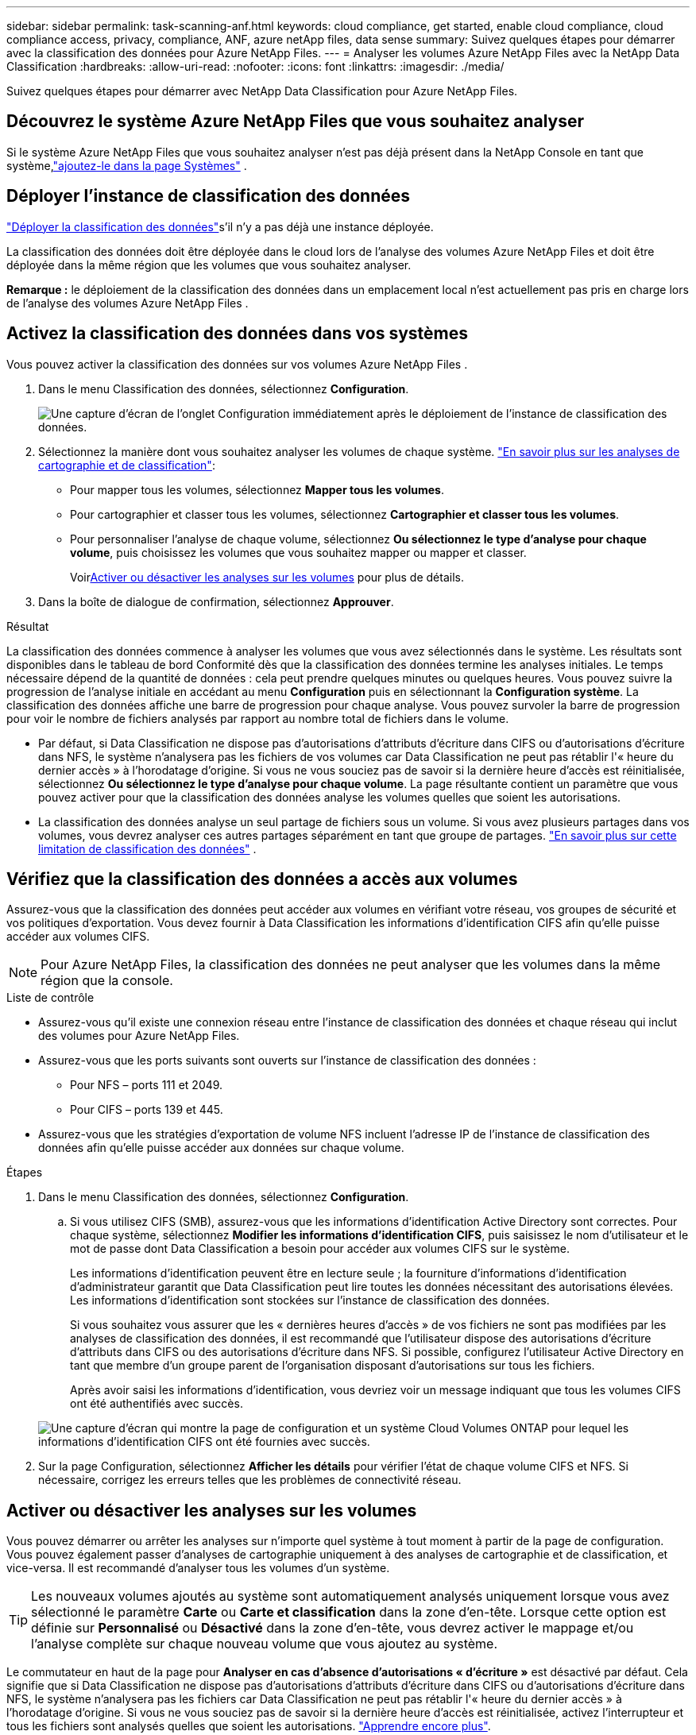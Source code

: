 ---
sidebar: sidebar 
permalink: task-scanning-anf.html 
keywords: cloud compliance, get started, enable cloud compliance, cloud compliance access, privacy, compliance, ANF, azure netApp files, data sense 
summary: Suivez quelques étapes pour démarrer avec la classification des données pour Azure NetApp Files. 
---
= Analyser les volumes Azure NetApp Files avec la NetApp Data Classification
:hardbreaks:
:allow-uri-read: 
:nofooter: 
:icons: font
:linkattrs: 
:imagesdir: ./media/


[role="lead"]
Suivez quelques étapes pour démarrer avec NetApp Data Classification pour Azure NetApp Files.



== Découvrez le système Azure NetApp Files que vous souhaitez analyser

Si le système Azure NetApp Files que vous souhaitez analyser n’est pas déjà présent dans la NetApp Console en tant que système,link:https://docs.netapp.com/us-en/storage-management-azure-netapp-files/task-quick-start.html["ajoutez-le dans la page Systèmes"^] .



== Déployer l'instance de classification des données

link:task-deploy-cloud-compliance.html["Déployer la classification des données"^]s'il n'y a pas déjà une instance déployée.

La classification des données doit être déployée dans le cloud lors de l’analyse des volumes Azure NetApp Files et doit être déployée dans la même région que les volumes que vous souhaitez analyser.

*Remarque :* le déploiement de la classification des données dans un emplacement local n’est actuellement pas pris en charge lors de l’analyse des volumes Azure NetApp Files .



== Activez la classification des données dans vos systèmes

Vous pouvez activer la classification des données sur vos volumes Azure NetApp Files .

. Dans le menu Classification des données, sélectionnez *Configuration*.
+
image:screenshot_cloud_compliance_anf_scan_config.png["Une capture d’écran de l’onglet Configuration immédiatement après le déploiement de l’instance de classification des données."]

. Sélectionnez la manière dont vous souhaitez analyser les volumes de chaque système. link:concept-classification.html#whats-the-difference-between-mapping-and-classification-scans["En savoir plus sur les analyses de cartographie et de classification"]:
+
** Pour mapper tous les volumes, sélectionnez *Mapper tous les volumes*.
** Pour cartographier et classer tous les volumes, sélectionnez *Cartographier et classer tous les volumes*.
** Pour personnaliser l'analyse de chaque volume, sélectionnez *Ou sélectionnez le type d'analyse pour chaque volume*, puis choisissez les volumes que vous souhaitez mapper ou mapper et classer.
+
Voir<<Activer ou désactiver les analyses sur les volumes,Activer ou désactiver les analyses sur les volumes>> pour plus de détails.



. Dans la boîte de dialogue de confirmation, sélectionnez *Approuver*.


.Résultat
La classification des données commence à analyser les volumes que vous avez sélectionnés dans le système. Les résultats sont disponibles dans le tableau de bord Conformité dès que la classification des données termine les analyses initiales. Le temps nécessaire dépend de la quantité de données : cela peut prendre quelques minutes ou quelques heures. Vous pouvez suivre la progression de l'analyse initiale en accédant au menu **Configuration** puis en sélectionnant la **Configuration système**. La classification des données affiche une barre de progression pour chaque analyse.  Vous pouvez survoler la barre de progression pour voir le nombre de fichiers analysés par rapport au nombre total de fichiers dans le volume.

* Par défaut, si Data Classification ne dispose pas d'autorisations d'attributs d'écriture dans CIFS ou d'autorisations d'écriture dans NFS, le système n'analysera pas les fichiers de vos volumes car Data Classification ne peut pas rétablir l'« heure du dernier accès » à l'horodatage d'origine.  Si vous ne vous souciez pas de savoir si la dernière heure d'accès est réinitialisée, sélectionnez *Ou sélectionnez le type d'analyse pour chaque volume*.  La page résultante contient un paramètre que vous pouvez activer pour que la classification des données analyse les volumes quelles que soient les autorisations.
* La classification des données analyse un seul partage de fichiers sous un volume.  Si vous avez plusieurs partages dans vos volumes, vous devrez analyser ces autres partages séparément en tant que groupe de partages. link:reference-limitations.html#data-classification-scans-only-one-share-under-a-volume["En savoir plus sur cette limitation de classification des données"^] .




== Vérifiez que la classification des données a accès aux volumes

Assurez-vous que la classification des données peut accéder aux volumes en vérifiant votre réseau, vos groupes de sécurité et vos politiques d'exportation.  Vous devez fournir à Data Classification les informations d'identification CIFS afin qu'elle puisse accéder aux volumes CIFS.


NOTE: Pour Azure NetApp Files, la classification des données ne peut analyser que les volumes dans la même région que la console.

.Liste de contrôle
* Assurez-vous qu’il existe une connexion réseau entre l’instance de classification des données et chaque réseau qui inclut des volumes pour Azure NetApp Files.
* Assurez-vous que les ports suivants sont ouverts sur l’instance de classification des données :
+
** Pour NFS – ports 111 et 2049.
** Pour CIFS – ports 139 et 445.


* Assurez-vous que les stratégies d’exportation de volume NFS incluent l’adresse IP de l’instance de classification des données afin qu’elle puisse accéder aux données sur chaque volume.


.Étapes
. Dans le menu Classification des données, sélectionnez *Configuration*.
+
.. Si vous utilisez CIFS (SMB), assurez-vous que les informations d’identification Active Directory sont correctes.  Pour chaque système, sélectionnez *Modifier les informations d'identification CIFS*, puis saisissez le nom d'utilisateur et le mot de passe dont Data Classification a besoin pour accéder aux volumes CIFS sur le système.
+
Les informations d'identification peuvent être en lecture seule ; la fourniture d'informations d'identification d'administrateur garantit que Data Classification peut lire toutes les données nécessitant des autorisations élevées. Les informations d’identification sont stockées sur l’instance de classification des données.

+
Si vous souhaitez vous assurer que les « dernières heures d'accès » de vos fichiers ne sont pas modifiées par les analyses de classification des données, il est recommandé que l'utilisateur dispose des autorisations d'écriture d'attributs dans CIFS ou des autorisations d'écriture dans NFS. Si possible, configurez l’utilisateur Active Directory en tant que membre d’un groupe parent de l’organisation disposant d’autorisations sur tous les fichiers.

+
Après avoir saisi les informations d’identification, vous devriez voir un message indiquant que tous les volumes CIFS ont été authentifiés avec succès.

+
image:screenshot_cifs_status.gif["Une capture d’écran qui montre la page de configuration et un système Cloud Volumes ONTAP pour lequel les informations d’identification CIFS ont été fournies avec succès."]



. Sur la page Configuration, sélectionnez *Afficher les détails* pour vérifier l’état de chaque volume CIFS et NFS.  Si nécessaire, corrigez les erreurs telles que les problèmes de connectivité réseau.




== Activer ou désactiver les analyses sur les volumes

Vous pouvez démarrer ou arrêter les analyses sur n’importe quel système à tout moment à partir de la page de configuration.  Vous pouvez également passer d'analyses de cartographie uniquement à des analyses de cartographie et de classification, et vice-versa.  Il est recommandé d'analyser tous les volumes d'un système.


TIP: Les nouveaux volumes ajoutés au système sont automatiquement analysés uniquement lorsque vous avez sélectionné le paramètre *Carte* ou *Carte et classification* dans la zone d'en-tête. Lorsque cette option est définie sur *Personnalisé* ou *Désactivé* dans la zone d'en-tête, vous devrez activer le mappage et/ou l'analyse complète sur chaque nouveau volume que vous ajoutez au système.

Le commutateur en haut de la page pour *Analyser en cas d'absence d'autorisations « d'écriture »* est désactivé par défaut. Cela signifie que si Data Classification ne dispose pas d'autorisations d'attributs d'écriture dans CIFS ou d'autorisations d'écriture dans NFS, le système n'analysera pas les fichiers car Data Classification ne peut pas rétablir l'« heure du dernier accès » à l'horodatage d'origine. Si vous ne vous souciez pas de savoir si la dernière heure d'accès est réinitialisée, activez l'interrupteur et tous les fichiers sont analysés quelles que soient les autorisations. link:reference-collected-metadata.html#last-access-time-timestamp["Apprendre encore plus"^].


NOTE: Les nouveaux volumes ajoutés au système sont automatiquement analysés uniquement lorsque vous avez défini le paramètre *Carte* ou *Carte et classification* dans la zone d'en-tête. Lorsque le paramètre pour tous les volumes est *Personnalisé* ou *Désactivé*, vous devez activer l'analyse manuellement pour chaque nouveau volume que vous ajoutez.

image:screenshot_volume_compliance_selection.png["Une capture d’écran de la page de configuration où vous pouvez activer ou désactiver l’analyse des volumes individuels."]

.Étapes
. Dans le menu Classification des données, sélectionnez *Configuration*.
. Choisissez un système, puis sélectionnez *Configuration*.
. Pour activer ou désactiver les analyses pour tous les volumes, sélectionnez **Map**, **Map & Classify** ou **Off** dans l'en-tête au-dessus de tous les volumes.
+
Pour activer ou désactiver les analyses de volumes individuels, recherchez les volumes dans la liste, puis sélectionnez **Map**, **Map & Classify** ou **Off** à côté du nom du volume.



.Résultat
Lorsque vous activez l'analyse, la classification des données démarre l'analyse des volumes que vous avez sélectionnés dans le système. Les résultats commencent à apparaître dans le tableau de bord Conformité dès que la classification des données démarre l'analyse.  Le temps d’exécution de l’analyse dépend de la quantité de données, allant de quelques minutes à quelques heures.
